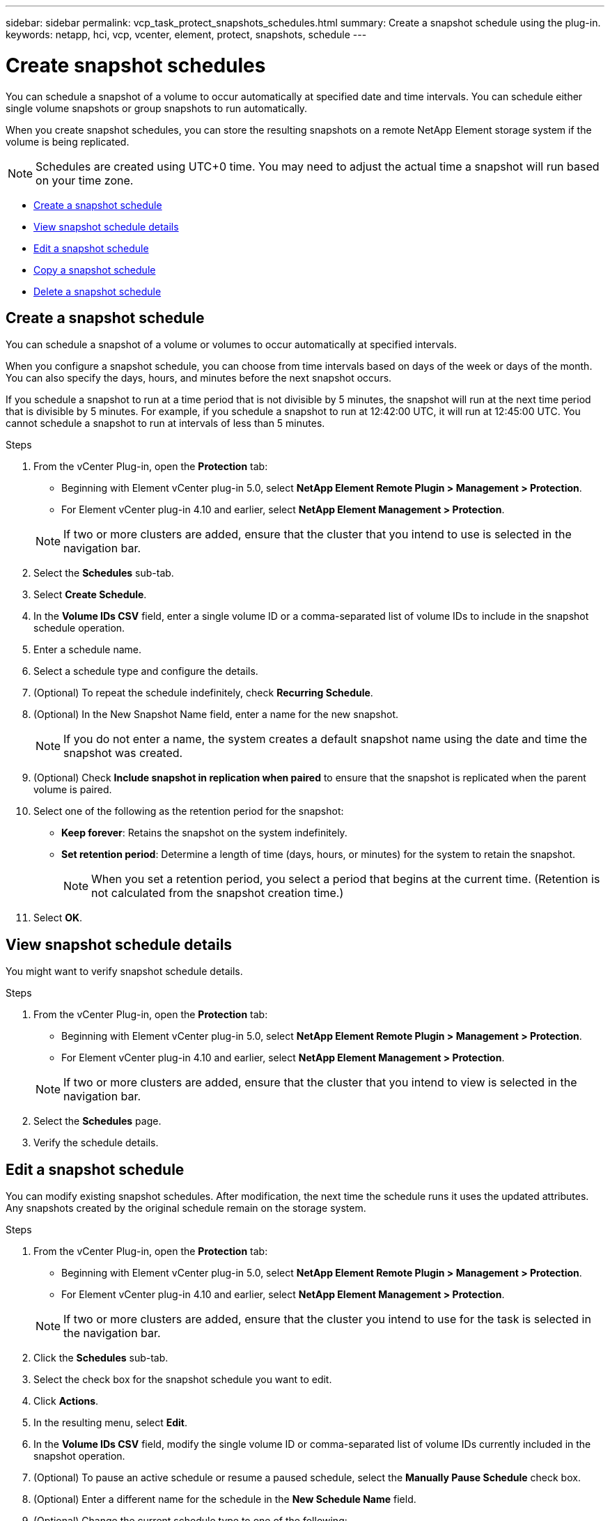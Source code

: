 ---
sidebar: sidebar
permalink: vcp_task_protect_snapshots_schedules.html
summary: Create a snapshot schedule using the plug-in.
keywords: netapp, hci, vcp, vcenter, element, protect, snapshots, schedule
---

= Create snapshot schedules
:hardbreaks:
:nofooter:
:icons: font
:linkattrs:
:imagesdir: ../media/

[.lead]
You can schedule a snapshot of a volume to occur automatically at specified date and time intervals. You can schedule either single volume snapshots or group snapshots to run automatically.

When you create snapshot schedules, you can store the resulting snapshots on a remote NetApp Element storage system if the volume is being replicated.

NOTE: Schedules are created using UTC+0 time. You may need to adjust the actual time a snapshot will run based on your time zone.

* <<Create a snapshot schedule>>
* <<View snapshot schedule details>>
* <<Edit a snapshot schedule>>
* <<Copy a snapshot schedule>>
* <<Delete a snapshot schedule>>

== Create a snapshot schedule
You can schedule a snapshot of a volume or volumes to occur automatically at specified intervals.

When you configure a snapshot schedule, you can choose from time intervals based on days of the week or days of the month. You can also specify the days, hours, and minutes before the next snapshot occurs.

If you schedule a snapshot to run at a time period that is not divisible by 5 minutes, the snapshot will run at the next time period that is divisible by 5 minutes. For example, if you schedule a snapshot to run at 12:42:00 UTC, it will run at 12:45:00 UTC. You cannot schedule a snapshot to run at intervals of less than 5 minutes.

.Steps
. From the vCenter Plug-in, open the *Protection* tab:
+
* Beginning with Element vCenter plug-in 5.0, select *NetApp Element Remote Plugin > Management > Protection*.
* For Element vCenter plug-in 4.10 and earlier, select *NetApp Element Management > Protection*.

+
NOTE: If two or more clusters are added, ensure that the cluster that you intend to use is selected in the navigation bar.

. Select the *Schedules* sub-tab.
. Select *Create Schedule*.
. In the *Volume IDs CSV* field, enter a single volume ID or a comma-separated list of volume IDs to include in the snapshot schedule operation.
. Enter a schedule name.
. Select a schedule type and configure the details.
. (Optional) To repeat the schedule indefinitely, check *Recurring Schedule*.
. (Optional) In the New Snapshot Name field, enter a name for the new snapshot.
+
NOTE: If you do not enter a name, the system creates a default snapshot name using the date and time the snapshot was created.

. (Optional) Check *Include snapshot in replication when paired* to ensure that the snapshot is replicated when the parent volume is paired.
. Select one of the following as the retention period for the snapshot:
+
* *Keep forever*: Retains the snapshot on the system indefinitely.
* *Set retention period*: Determine a length of time (days, hours, or minutes) for the system to retain the snapshot.
+
NOTE: When you set a retention period, you select a period that begins at the current time. (Retention is not calculated from the snapshot creation time.)

. Select *OK*.

== View snapshot schedule details
You might want to verify snapshot schedule details.

.Steps
. From the vCenter Plug-in, open the *Protection* tab:
+
* Beginning with Element vCenter plug-in 5.0, select *NetApp Element Remote Plugin > Management > Protection*.
* For Element vCenter plug-in 4.10 and earlier, select *NetApp Element Management > Protection*.

+
NOTE: If two or more clusters are added, ensure that the cluster that you intend to view is selected in the navigation bar.

. Select the *Schedules* page.
. Verify the schedule details.

== Edit a snapshot schedule
You can modify existing snapshot schedules. After modification, the next time the schedule runs it uses the updated attributes. Any snapshots created by the original schedule remain on the storage system.

.Steps
. From the vCenter Plug-in, open the *Protection* tab:
+
* Beginning with Element vCenter plug-in 5.0, select *NetApp Element Remote Plugin > Management > Protection*.
* For Element vCenter plug-in 4.10 and earlier, select *NetApp Element Management > Protection*.

+
NOTE: If two or more clusters are added, ensure that the cluster you intend to use for the task is selected in the navigation bar.

. Click the *Schedules* sub-tab.
. Select the check box for the snapshot schedule you want to edit.
. Click *Actions*.
. In the resulting menu, select *Edit*.
. In the *Volume IDs CSV* field, modify the single volume ID or comma-separated list of volume IDs currently included in the snapshot operation.
. (Optional) To pause an active schedule or resume a paused schedule, select the *Manually Pause Schedule* check box.
. (Optional) Enter a different name for the schedule in the *New Schedule Name* field.
. (Optional) Change the current schedule type to one of the following:
.. *Days of Week*: Select one of more days of the week and a time of day to create a snapshot.
.. *Days of Month*: Select one of more days of the month and a time of day to create a snapshot.
.. *Time Interval*: Select an interval for the schedule to run based on number of days, hours and minutes between snapshots.
. (Optional) Select *Recurrent Schedule* to repeat the snapshot schedule indefinitely.
. (Optional) Enter or modify the name for the snapshots defined by the schedule in the *New Snapshot Name* field.
+
NOTE: If you leave the field blank, the system uses the time and date of the snapshot's creation as the name.

. (Optional) Select the *Include snapshots in replication when paired* check box to ensure that the snapshots are captured in replication when the parent volume is paired.
. (Optional) Select one of the following as the retention period for the snapshot:

* *Keep forever*: Retains the snapshot on the system indefinitely.
* *Set retention period*: Determine a length of time (days, hours, or minutes) for the system to retain the snapshot.
+
NOTE: When you set a retention period, you select a period that begins at the current time (retention is not calculated from the snapshot creation time).

. Click *OK*.

== Copy a snapshot schedule
You can make a copy of a snapshot schedule and assign it to new volumes or use it for other purposes.

.Steps
. From the vCenter Plug-in, open the *Protection* tab:
+
* Beginning with Element vCenter plug-in 5.0, select *NetApp Element Remote Plugin > Management > Protection*.
* For Element vCenter plug-in 4.10 and earlier, select *NetApp Element Management > Protection*.

+
NOTE: If two or more clusters are added, ensure that the cluster you intend to use for the task is selected in the navigation bar.

. Click the *Schedules* sub-tab.
. Select the check box for the snapshot schedule you want to copy.
. Click *Actions*.
. In the resulting menu, click *Copy*.
The Copy Schedule dialog box appears, populated with the current attributes of the schedule.
. (Optional) Enter a name and update attributes for the copy of the schedule.
. Click *OK*.

== Delete a snapshot schedule
You can delete a snapshot schedule. After you delete the schedule, it does not run any future scheduled snapshots. Any snapshots that were created by the schedule remain on the storage system.

.Steps
. From the vCenter Plug-in, open the *Protection* tab:
+
* Beginning with Element vCenter plug-in 5.0, select *NetApp Element Remote Plugin > Management > Protection*.
* For Element vCenter plug-in 4.10 and earlier, select *NetApp Element Management > Protection*.

+
NOTE: If two or more clusters are added, ensure that the cluster you intend to use for the task is selected in the navigation bar.

. Click the *Schedules* sub-tab.
. Select the check box for the snapshot schedule you want to delete.
. Click *Actions*.
. In the resulting menu, click *Delete*.
. Confirm the action.

[discrete]
== Find more information
*	https://docs.netapp.com/us-en/hci/index.html[NetApp HCI Documentation^]
* https://www.netapp.com/data-storage/solidfire/documentation[SolidFire and Element Resources page^]

